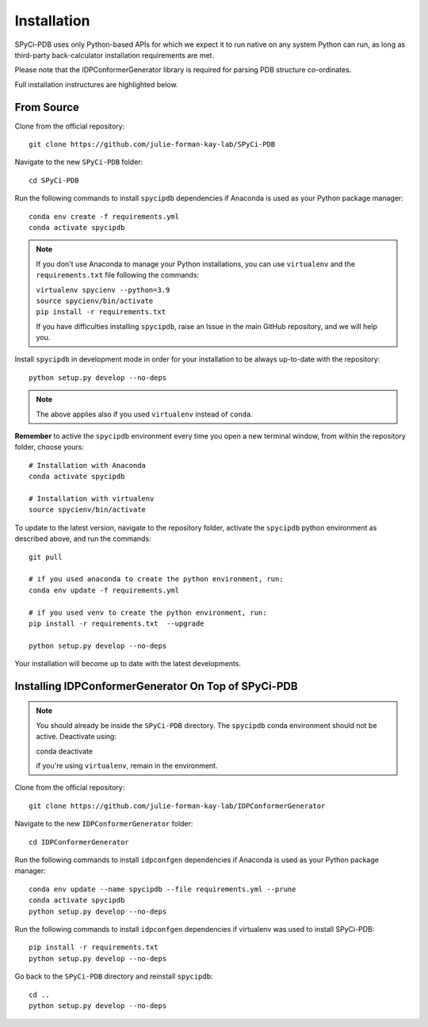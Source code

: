 ============
Installation
============

SPyCi-PDB uses only Python-based APIs for which we expect it to run
native on any system Python can run, as long as third-party back-calculator
installation requirements are met.

Please note that the IDPConformerGenerator library is required for parsing
PDB structure co-ordinates.

Full installation instructures are highlighted below.


From Source
-----------

Clone from the official repository::

    git clone https://github.com/julie-forman-kay-lab/SPyCi-PDB

Navigate to the new ``SPyCi-PDB`` folder::

    cd SPyCi-PDB

Run the following commands to install ``spycipdb`` dependencies if
Anaconda is used as your Python package manager::

    conda env create -f requirements.yml
    conda activate spycipdb

.. note::
    If you don't use Anaconda to manage your Python installations, you can use
    ``virtualenv`` and the ``requirements.txt`` file following the commands:

    | ``virtualenv spycienv --python=3.9``
    | ``source spycienv/bin/activate``
    | ``pip install -r requirements.txt``

    If you have difficulties installing ``spycipdb``, raise an Issue in the
    main GitHub repository, and we will help you.

Install ``spycipdb`` in development mode in order for your installation to be
always up-to-date with the repository::

    python setup.py develop --no-deps

.. note::
    The above applies also if you used ``virtualenv`` instead of ``conda``.

**Remember** to active the ``spycipdb`` environment every time you open a new
terminal window, from within the repository folder, choose yours::

    # Installation with Anaconda
    conda activate spycipdb

    # Installation with virtualenv
    source spycienv/bin/activate

To update to the latest version, navigate to the repository folder, activate the
``spycipdb`` python environment as described above, and run the commands::

    git pull

    # if you used anaconda to create the python environment, run:
    conda env update -f requirements.yml

    # if you used venv to create the python environment, run:
    pip install -r requirements.txt  --upgrade

    python setup.py develop --no-deps

Your installation will become up to date with the latest developments.


Installing IDPConformerGenerator On Top of SPyCi-PDB
----------------------------------------------------

.. note::
    You should already be inside the ``SPyCi-PDB`` directory.
    The ``spycipdb`` conda environment should not be active. Deactivate using:
    
    | conda deactivate
    
    if you're using ``virtualenv``, remain in the environment.

Clone from the official repository::

    git clone https://github.com/julie-forman-kay-lab/IDPConformerGenerator

Navigate to the new ``IDPConformerGenerator`` folder::

    cd IDPConformerGenerator

Run the following commands to install ``idpconfgen`` dependencies if
Anaconda is used as your Python package manager::

    conda env update --name spycipdb --file requirements.yml --prune
    conda activate spycipdb
    python setup.py develop --no-deps
    
Run the following commands to install ``idpconfgen`` dependencies if
virtualenv was used to install SPyCi-PDB::

    pip install -r requirements.txt
    python setup.py develop --no-deps

Go back to the ``SPyCi-PDB`` directory and reinstall ``spycipdb``::

    cd ..
    python setup.py develop --no-deps
